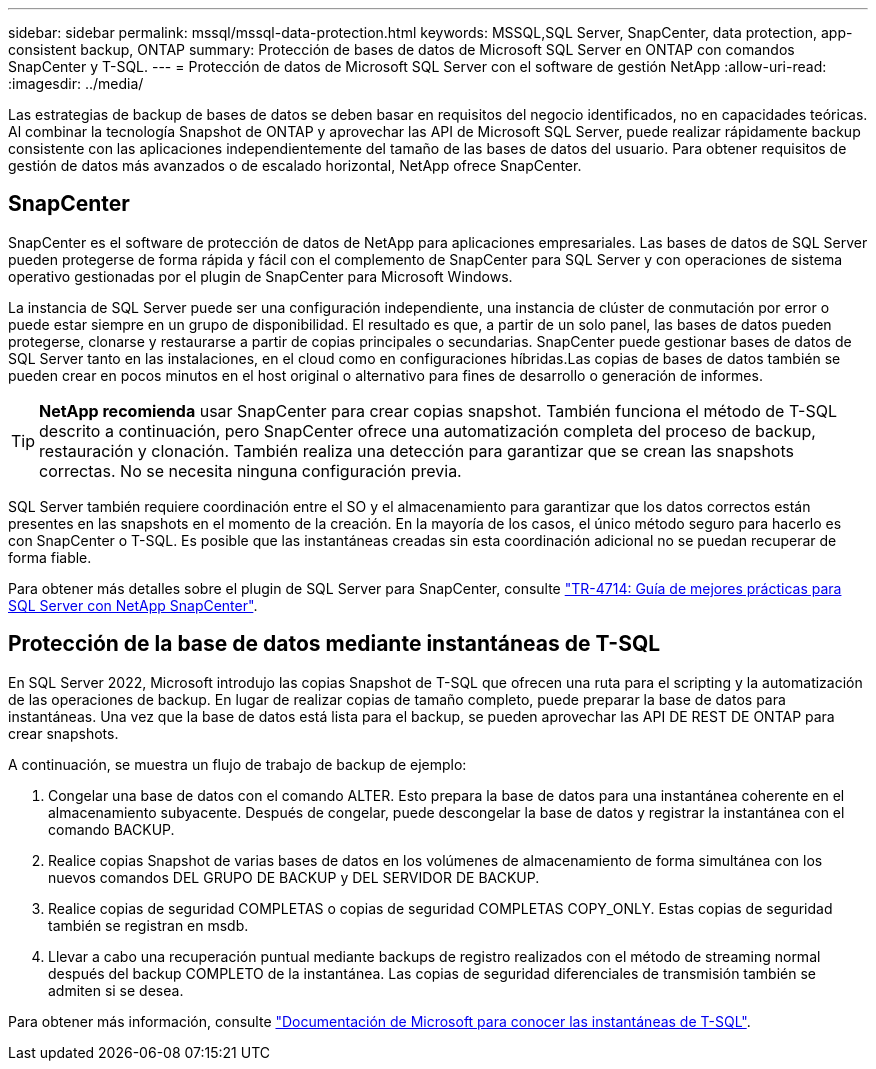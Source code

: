 ---
sidebar: sidebar 
permalink: mssql/mssql-data-protection.html 
keywords: MSSQL,SQL Server, SnapCenter, data protection, app-consistent backup, ONTAP 
summary: Protección de bases de datos de Microsoft SQL Server en ONTAP con comandos SnapCenter y T-SQL. 
---
= Protección de datos de Microsoft SQL Server con el software de gestión NetApp
:allow-uri-read: 
:imagesdir: ../media/


[role="lead"]
Las estrategias de backup de bases de datos se deben basar en requisitos del negocio identificados, no en capacidades teóricas. Al combinar la tecnología Snapshot de ONTAP y aprovechar las API de Microsoft SQL Server, puede realizar rápidamente backup consistente con las aplicaciones independientemente del tamaño de las bases de datos del usuario. Para obtener requisitos de gestión de datos más avanzados o de escalado horizontal, NetApp ofrece SnapCenter.



== SnapCenter

SnapCenter es el software de protección de datos de NetApp para aplicaciones empresariales. Las bases de datos de SQL Server pueden protegerse de forma rápida y fácil con el complemento de SnapCenter para SQL Server y con operaciones de sistema operativo gestionadas por el plugin de SnapCenter para Microsoft Windows.

La instancia de SQL Server puede ser una configuración independiente, una instancia de clúster de conmutación por error o puede estar siempre en un grupo de disponibilidad. El resultado es que, a partir de un solo panel, las bases de datos pueden protegerse, clonarse y restaurarse a partir de copias principales o secundarias. SnapCenter puede gestionar bases de datos de SQL Server tanto en las instalaciones, en el cloud como en configuraciones híbridas.Las copias de bases de datos también se pueden crear en pocos minutos en el host original o alternativo para fines de desarrollo o generación de informes.


TIP: *NetApp recomienda* usar SnapCenter para crear copias snapshot. También funciona el método de T-SQL descrito a continuación, pero SnapCenter ofrece una automatización completa del proceso de backup, restauración y clonación. También realiza una detección para garantizar que se crean las snapshots correctas. No se necesita ninguna configuración previa.

SQL Server también requiere coordinación entre el SO y el almacenamiento para garantizar que los datos correctos están presentes en las snapshots en el momento de la creación. En la mayoría de los casos, el único método seguro para hacerlo es con SnapCenter o T-SQL. Es posible que las instantáneas creadas sin esta coordinación adicional no se puedan recuperar de forma fiable.

Para obtener más detalles sobre el plugin de SQL Server para SnapCenter, consulte link:https://www.netapp.com/pdf.html?item=/media/12400-tr4714.pdf["TR-4714: Guía de mejores prácticas para SQL Server con NetApp SnapCenter"^].



== Protección de la base de datos mediante instantáneas de T-SQL

En SQL Server 2022, Microsoft introdujo las copias Snapshot de T-SQL que ofrecen una ruta para el scripting y la automatización de las operaciones de backup. En lugar de realizar copias de tamaño completo, puede preparar la base de datos para instantáneas. Una vez que la base de datos está lista para el backup, se pueden aprovechar las API DE REST DE ONTAP para crear snapshots.

A continuación, se muestra un flujo de trabajo de backup de ejemplo:

. Congelar una base de datos con el comando ALTER. Esto prepara la base de datos para una instantánea coherente en el almacenamiento subyacente. Después de congelar, puede descongelar la base de datos y registrar la instantánea con el comando BACKUP.
. Realice copias Snapshot de varias bases de datos en los volúmenes de almacenamiento de forma simultánea con los nuevos comandos DEL GRUPO DE BACKUP y DEL SERVIDOR DE BACKUP.
. Realice copias de seguridad COMPLETAS o copias de seguridad COMPLETAS COPY_ONLY. Estas copias de seguridad también se registran en msdb.
. Llevar a cabo una recuperación puntual mediante backups de registro realizados con el método de streaming normal después del backup COMPLETO de la instantánea. Las copias de seguridad diferenciales de transmisión también se admiten si se desea.


Para obtener más información, consulte link:https://learn.microsoft.com/en-us/sql/relational-databases/databases/create-a-database-snapshot-transact-sql?view=sql-server-ver16["Documentación de Microsoft para conocer las instantáneas de T-SQL"^].
